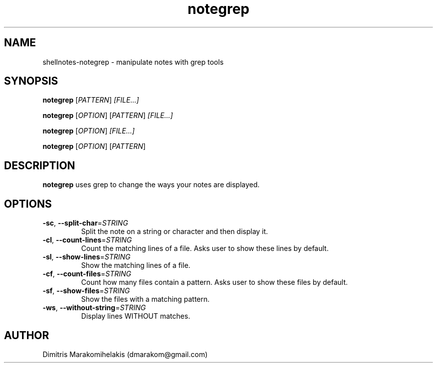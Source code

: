 .\" Manpage for shellnotes-notegrep.
.\" Contact dmarakom@gmail.com to correct errors or typos.

.TH notegrep 1
.SH NAME

shellnotes-notegrep \- manipulate notes with grep tools

.SH SYNOPSIS
.PP
.B notegrep
[\fIPATTERN\fR]
.IR [FILE...]
.PP
.B notegrep
[\fIOPTION\fR]
[\fIPATTERN\fR]
.IR [FILE...]
.PP
.B notegrep
[\fIOPTION\fR]
.IR [FILE...]
.PP
.B notegrep
[\fIOPTION\fR]
[\fIPATTERN\fR]

.SH DESCRIPTION

.B notegrep
uses grep to change the ways your notes are displayed.

.SH OPTIONS

.TP
.BR \-sc ", " \--split-char =\fISTRING\fR
Split the note on a string or character and then display it.

.TP
.BR \-cl ", " \--count-lines =\fISTRING\fR
Count the matching lines of a file.
Asks user to show these lines by default.

.TP
.BR \-sl ", " \--show-lines =\fISTRING\fR
Show the matching lines of a file.

.TP
.BR \-cf ", " \--count-files =\fISTRING\fR
Count how many files contain a pattern.
Asks user to show these files by default.

.TP
.BR \-sf ", " \--show-files =\fISTRING\fR
Show the files with a matching pattern.

.TP
.BR \-ws ", " \--without-string =\fISTRING\fR
Display lines WITHOUT matches.

.\".SH BUGS

.\".TP
.\".BR \Withoutstringbug ", " \-wsBug ", " \72
.\"If there are no matches in the input, "notegrep -ws" will display the file as is.

.SH AUTHOR

Dimitris Marakomihelakis (dmarakom@gmail.com)
